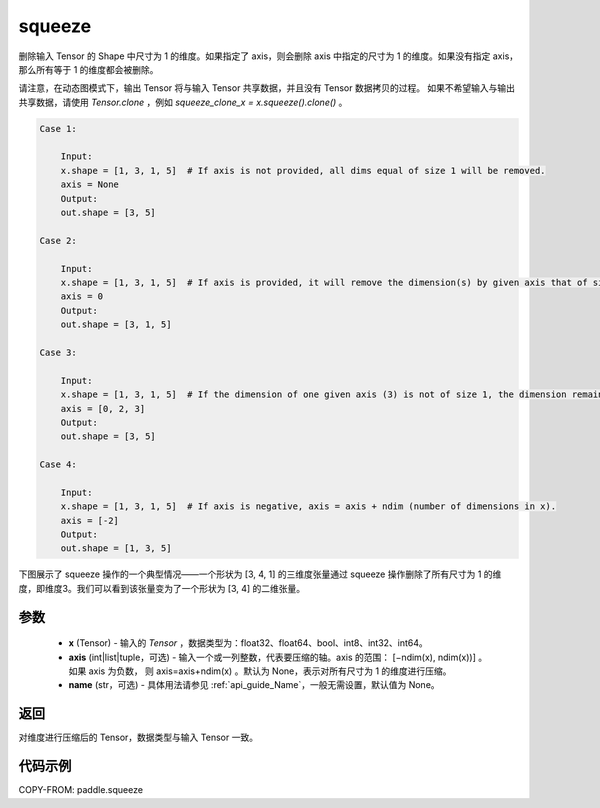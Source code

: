 .. _cn_api_paddle_squeeze:

squeeze
-------------------------------

.. py:function:: paddle.squeeze(x, axis=None, name=None)

删除输入 Tensor 的 Shape 中尺寸为 1 的维度。如果指定了 axis，则会删除 axis 中指定的尺寸为 1 的维度。如果没有指定 axis，那么所有等于 1 的维度都会被删除。

请注意，在动态图模式下，输出 Tensor 将与输入 Tensor 共享数据，并且没有 Tensor 数据拷贝的过程。
如果不希望输入与输出共享数据，请使用 `Tensor.clone` ，例如 `squeeze_clone_x = x.squeeze().clone()` 。

.. code-block:: text

    Case 1:

        Input:
        x.shape = [1, 3, 1, 5]  # If axis is not provided, all dims equal of size 1 will be removed.
        axis = None
        Output:
        out.shape = [3, 5]

    Case 2:

        Input:
        x.shape = [1, 3, 1, 5]  # If axis is provided, it will remove the dimension(s) by given axis that of size 1.
        axis = 0
        Output:
        out.shape = [3, 1, 5]

    Case 3:

        Input:
        x.shape = [1, 3, 1, 5]  # If the dimension of one given axis (3) is not of size 1, the dimension remain unchanged.
        axis = [0, 2, 3]
        Output:
        out.shape = [3, 5]

    Case 4:

        Input:
        x.shape = [1, 3, 1, 5]  # If axis is negative, axis = axis + ndim (number of dimensions in x).
        axis = [-2]
        Output:
        out.shape = [1, 3, 5]

下图展示了 squeeze 操作的一个典型情况——一个形状为 [3, 4, 1] 的三维度张量通过 squeeze 操作删除了所有尺寸为 1 的维度，即维度3。我们可以看到该张量变为了一个形状为 [3, 4] 的二维张量。

.. image:: ../../images/api_legend/squeeze.png
    :width: 600
    :alt: 图例

参数
:::::::::
        - **x** (Tensor) - 输入的 `Tensor` ，数据类型为：float32、float64、bool、int8、int32、int64。
        - **axis** (int|list|tuple，可选) - 输入一个或一列整数，代表要压缩的轴。axis 的范围： [−ndim(x), ndim(x))] 。 如果 axis 为负数， 则 axis=axis+ndim(x) 。默认为 None，表示对所有尺寸为 1 的维度进行压缩。
        - **name** (str，可选) - 具体用法请参见 :ref:`api_guide_Name`，一般无需设置，默认值为 None。

返回
:::::::::
对维度进行压缩后的 Tensor，数据类型与输入 Tensor 一致。

代码示例
:::::::::

COPY-FROM: paddle.squeeze
